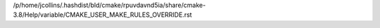 /p/home/jcollins/.hashdist/bld/cmake/rpuvdavnd5ia/share/cmake-3.8/Help/variable/CMAKE_USER_MAKE_RULES_OVERRIDE.rst